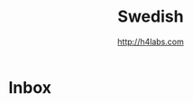 #+STARTUP: showall
#+TITLE: Swedish
#+AUTHOR: http://h4labs.com
#+EMAIL: melling@h4labs.com

* Inbox
